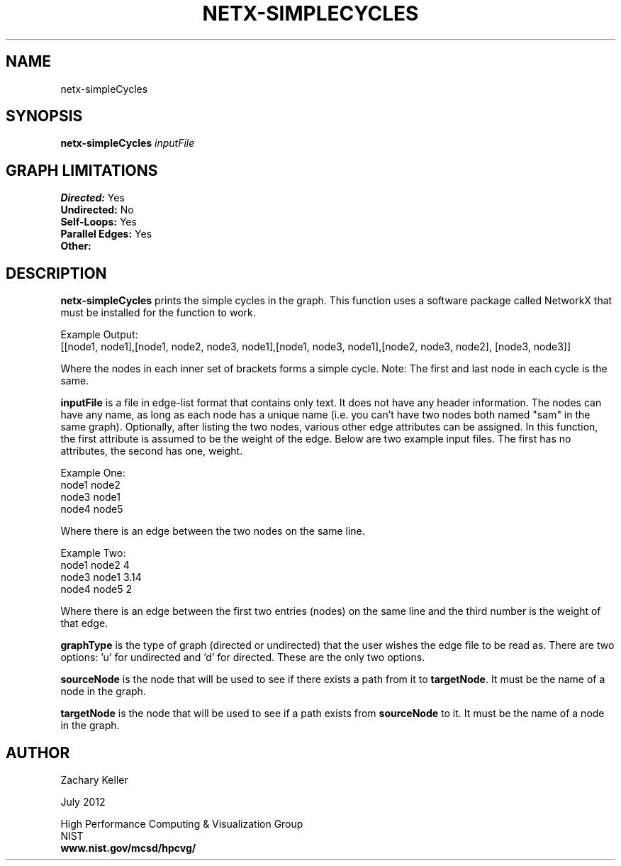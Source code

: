 .TH NETX-SIMPLECYCLES 1 "24 July 2012"

.SH NAME

netx-simpleCycles


.SH SYNOPSIS

.B netx-simpleCycles
.I  inputFile
.SH GRAPH LIMITATIONS
\fBDirected:\fR Yes
.br
\fBUndirected:\fR No
.br
\fBSelf-Loops:\fR Yes
.br
\fBParallel Edges:\fR Yes
.br
\fBOther:\fR
.br .br
.PP
.SH DESCRIPTION

\fBnetx-simpleCycles\fR prints the simple cycles in the graph. This function uses a software package called NetworkX that must be installed for the function to work.
.br .P
.br .P
.PP
Example Output:
.br .P
[[node1, node1],[node1, node2, node3, node1],[node1, node3, node1],[node2, node3, node2], [node3, node3]]
.br .P
.br .P
.PP
Where the nodes in each inner set of brackets forms a simple cycle. Note: The first and last node in each cycle is the same. 
.br .P
.br .P
.PP
\fBinputFile\fR is a file in edge-list format that contains only text. It does not have any header information. The nodes can have any name, as long as each node has a unique name (i.e. you can't have two nodes both named "sam" in the same graph). Optionally, after listing the two nodes, various other edge attributes can be assigned. In this function, the first attribute is assumed to be the weight of the edge. Below are two example input files. The first has no attributes, the second has one, weight.
.br .P
.PP
Example One:
.br .P
node1 node2 
.br .P
node3 node1
.br .P
node4 node5
.br .P
.br .P
.PP
Where there is an edge between the two nodes on the same line.
.br .P
.br .P
.PP
Example Two:
.br .P
node1 node2 4
.br .P
node3 node1 3.14
.br .P
node4 node5 2
.br .P
.br .P
.PP
Where there is an edge between the first two entries (nodes) on the same line and the third number is the weight of that edge.
.br .P
.br .P
.PP
\fBgraphType\fR is the type of graph (directed or undirected) that the user wishes the edge file to be read as. There are two options: 'u' for undirected and 'd' for directed. These are the only two options. 
.br .P
.br .P
.PP
\fBsourceNode\fR is the node that will be used to see if there exists a path from it to \fBtargetNode\fR. It must be the name of a node in the graph.
.br .P
.br .P
.PP
\fBtargetNode\fR is the node that will be used to see if a path exists from \fBsourceNode\fR to it. It must be the name of a node in the graph. 
.br .P
.br .P
.PP
.SH AUTHOR

Zachary Keller

.PP
July 2012

.PP 
High Performance Computing & Visualization Group
.br
NIST
.br
.B www.nist.gov/mcsd/hpcvg/
